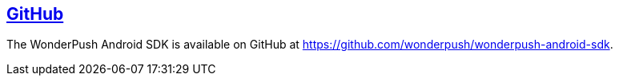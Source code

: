[[android-github]]
[role="chunk-page section-link"]
== https://github.com/wonderpush/wonderpush-android-sdk[GitHub]

The WonderPush Android SDK is available on GitHub at
https://github.com/wonderpush/wonderpush-android-sdk.
